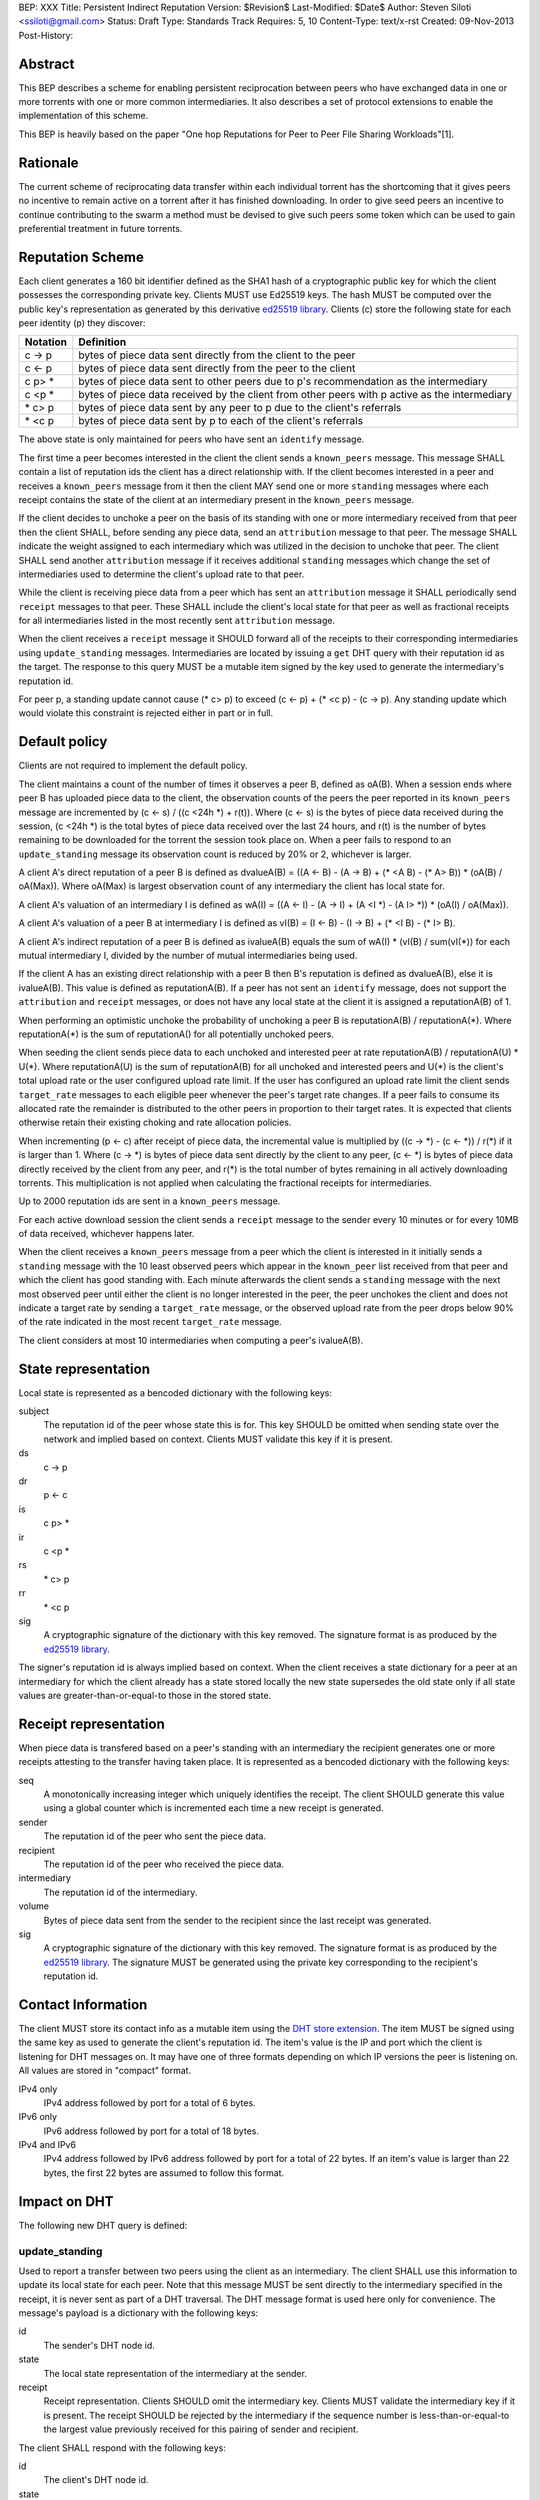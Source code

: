 BEP: XXX
Title: Persistent Indirect Reputation
Version: $Revision$
Last-Modified: $Date$
Author:  Steven Siloti <ssiloti@gmail.com>
Status:  Draft
Type:    Standards Track
Requires: 5, 10
Content-Type: text/x-rst
Created: 09-Nov-2013
Post-History:

Abstract
========

This BEP describes a scheme for enabling persistent reciprocation between peers who have exchanged data in one or more torrents with one or more common intermediaries.  It also describes a set of protocol extensions to enable the implementation of this scheme.

This BEP is heavily based on the paper "One hop Reputations for Peer to Peer File Sharing Workloads"[1].


Rationale
=========

The current scheme of reciprocating data transfer within each individual torrent has the shortcoming that it gives peers no incentive to remain active on a torrent after it has finished downloading.  In order to give seed peers an incentive to continue contributing to the swarm a method must be devised to give such peers some token which can be used to gain preferential treatment in future torrents.


Reputation Scheme
=================

Each client generates a 160 bit identifier defined as the SHA1 hash of a cryptographic public key for which the client possesses the corresponding private key. Clients MUST use Ed25519 keys.  The hash MUST be computed over the public key's representation as generated by this derivative `ed25519 library`_.  Clients (c) store the following state for each peer identity (p) they discover:


========    ==============================================================================================
Notation    Definition
========    ==============================================================================================
c -> p      bytes of piece data sent directly from the client to the peer
c <- p      bytes of piece data sent directly from the peer to the client
c p> *      bytes of piece data sent to other peers due to p's recommendation as the intermediary
c <p *      bytes of piece data received by the client from other peers with p active as the intermediary
\* c> p     bytes of piece data sent by any peer to p due to the client's referrals
\* <c p     bytes of piece data sent by p to each of the client's referrals
========    ==============================================================================================

The above state is only maintained for peers who have sent an ``identify`` message.

The first time a peer becomes interested in the client the client sends a ``known_peers`` message.  This message SHALL contain a list of reputation ids the client has a direct relationship with.  If the client becomes interested in a peer and receives a ``known_peers`` message from it then the client MAY send one or more ``standing`` messages where each receipt contains the state of the client at an intermediary present in the ``known_peers`` message.

If the client decides to unchoke a peer on the basis of its standing with one or more intermediary received from that peer then the client SHALL, before sending any piece data, send an ``attribution`` message to that peer.  The message SHALL indicate the weight assigned to each intermediary which was utilized in the decision to unchoke that peer.  The client SHALL send another ``attribution`` message if it receives additional ``standing`` messages which change the set of intermediaries used to determine the client's upload rate to that peer.

While the client is receiving piece data from a peer which has sent an ``attribution`` message it SHALL periodically send ``receipt`` messages to that peer.  These SHALL include the client's local state for that peer as well as fractional receipts for all intermediaries listed in the most recently sent ``attribution`` message.

When the client receives a ``receipt`` message it SHOULD forward all of the receipts to their corresponding intermediaries using ``update_standing`` messages.  Intermediaries are located by issuing a ``get`` DHT query with their reputation id as the target.  The response to this query MUST be a mutable item signed by the key used to generate the intermediary's reputation id.

For peer p, a standing update cannot cause (\* c> p) to exceed (c <- p) + (\* <c p) - (c -> p).  Any standing update which would violate this constraint is rejected either in part or in full.


Default policy
==============

Clients are not required to implement the default policy.

The client maintains a count of the number of times it observes a peer B, defined as oA(B).  When a session ends where peer B has uploaded piece data to the client, the observation counts of the peers the peer reported in its ``known_peers`` message are incremented by (c <- s) / ((c <24h \*) + r(t)).  Where (c <- s) is the bytes of piece data received during the session, (c <24h \*) is the total bytes of piece data received over the last 24 hours, and r(t) is the number of bytes remaining to be downloaded for the torrent the session took place on.  When a peer fails to respond to an ``update_standing`` message its observation count is reduced by 20% or 2, whichever is larger.

A client A's direct reputation of a peer B is defined as dvalueA(B) = ((A <- B) - (A -> B) + (\* <A B) - (\* A> B)) \* (oA(B) / oA(Max)).  Where oA(Max) is largest observation count of any intermediary the client has local state for.

A client A's valuation of an intermediary I is defined as wA(I) = ((A <- I) - (A -> I) + (A <I \*) - (A I> \*)) \* (oA(I) / oA(Max)).

A client A's valuation of a peer B at intermediary I is defined as vI(B) = (I <- B) - (I -> B) + (\* <I B) - (\* I> B).

A client A's indirect reputation of a peer B is defined as ivalueA(B) equals the sum of wA(I) * (vI(B) / sum(vI(*)) for each mutual intermediary I, divided by the number of mutual intermediaries being used.

If the client A has an existing direct relationship with a peer B then B's reputation is defined as dvalueA(B), else it is ivalueA(B).  This value is defined as reputationA(B).  If a peer has not sent an ``identify`` message, does not support the ``attribution`` and ``receipt`` messages, or does not have any local state at the client it is assigned a reputationA(B) of 1.

When performing an optimistic unchoke the probability of unchoking a peer B is reputationA(B) / reputationA(\*).  Where reputationA(\*) is the sum of reputationA() for all potentially unchoked peers.

When seeding the client sends piece data to each unchoked and interested peer at rate reputationA(B) / reputationA(U) * U(*).  Where reputationA(U) is the sum of reputationA(B) for all unchoked and interested peers and U(*) is the client's total upload rate or the user configured upload rate limit.  If the user has configured an upload rate limit the client sends ``target_rate`` messages to each eligible peer whenever the peer's target rate changes.  If a peer fails to consume its allocated rate the remainder is distributed to the other peers in proportion to their target rates.  It is expected that clients otherwise retain their existing choking and rate allocation policies.

When incrementing (p <- c) after receipt of piece data, the incremental value is multiplied by ((c -> \*) - (c <- \*)) / r(\*) if it is larger than 1.  Where (c -> \*) is bytes of piece data sent directly by the client to any peer, (c <- \*) is bytes of piece data directly received by the client from any peer, and r(\*) is the total number of bytes remaining in all actively downloading torrents.  This multiplication is not applied when calculating the fractional receipts for intermediaries.

Up to 2000 reputation ids are sent in a ``known_peers`` message.

For each active download session the client sends a ``receipt`` message to the sender every 10 minutes or for every 10MB of data received, whichever happens later.

When the client receives a ``known_peers`` message from a peer which the client is interested in it initially sends a ``standing`` message with the 10 least observed peers which appear in the ``known_peer`` list received from that peer and which the client has good standing with.  Each minute afterwards the client sends a ``standing`` message with the next most observed peer until either the client is no longer interested in the peer, the peer unchokes the client and does not indicate a target rate by sending a ``target_rate`` message, or the observed upload rate from the peer drops below 90% of the rate indicated in the most recent ``target_rate`` message.

The client considers at most 10 intermediaries when computing a peer's ivalueA(B).


State representation
====================

Local state is represented as a bencoded dictionary with the following keys:

subject
    The reputation id of the peer whose state this is for.  This key SHOULD be omitted when sending state over the network and implied based on context.  Clients MUST validate this key if it is present.

ds
    c -> p

dr
    p <- c

is
    c p> *

ir
    c <p *

rs
    \* c> p

rr
    \* <c p

sig
    A cryptographic signature of the dictionary with this key removed.  The signature format is as produced by the `ed25519 library`_.

The signer's reputation id is always implied based on context.  When the client receives a state dictionary for a peer at an intermediary for which the client already has a state stored locally the new state supersedes the old state only if all state values are greater-than-or-equal-to those in the stored state.


Receipt representation
======================

When piece data is transfered based on a peer's standing with an intermediary the recipient generates one or more receipts attesting to the transfer having taken place.  It is represented as a bencoded dictionary with the following keys:

seq
    A monotonically increasing integer which uniquely identifies the receipt.  The client SHOULD generate this value using a global counter which is incremented each time a new receipt is generated.

sender
    The reputation id of the peer who sent the piece data.

recipient
    The reputation id of the peer who received the piece data.

intermediary
    The reputation id of the intermediary.

volume
    Bytes of piece data sent from the sender to the recipient since the last receipt was generated.

sig
    A cryptographic signature of the dictionary with this key removed.  The signature format is as produced by the `ed25519 library`_.  The signature MUST be generated using the private key corresponding to the recipient's reputation id.


Contact Information
===================

The client MUST store its contact info as a mutable item using the `DHT store extension`_.  The item MUST be signed using the same key as used to generate the client's reputation id.  The item's value is the IP and port which the client is listening for DHT messages on.  It may have one of three formats depending on which IP versions the peer is listening on.  All values are stored in "compact" format.

IPv4 only
    IPv4 address followed by port for a total of 6 bytes.

IPv6 only
    IPv6 address followed by port for a total of 18 bytes.

IPv4 and IPv6
    IPv4 address followed by IPv6 address followed by port for a total of 22 bytes.  If an item's value is larger than 22 bytes, the first 22 bytes are assumed to follow this format.


Impact on DHT
=============

The following new DHT query is defined:


update_standing
---------------
Used to report a transfer between two peers using the client as an intermediary. The client SHALL use this information to update its local state for each peer.  Note that this message MUST be sent directly to the intermediary specified in the receipt, it is never sent as part of a DHT traversal.  The DHT message format is used here only for convenience.  The message's payload is a dictionary with the following keys:

id
    The sender's DHT node id.

state
    The local state representation of the intermediary at the sender.

receipt
    Receipt representation.  Clients SHOULD omit the intermediary key.  Clients MUST validate the intermediary key if it is present.  The receipt SHOULD be rejected by the intermediary if the sequence number is less-than-or-equal-to the largest value previously received for this pairing of sender and recipient.

The client SHALL respond with the following keys:

id
    The client's DHT node id.

state
    Local state representation for the recipient at the client.


Impact on Bittorrent Protocol
=============================

Per DEP 10, The following extension messages are defined.  All messages except ``identify`` MUST only be sent after an ``identify`` message has been sent.  All messages except ``identify`` MUST be ignored if received on a connection on which an ``identify`` has not been received.  All messages except ``target_rate`` are required.  A peer which does not support all required messages SHOULD be treated as if it does not support any of them.


identify
--------
Provides the identity of the sender and requests the identity of the recipient.  The recipient MUST respond by sending an ``identify`` message back to the sender if it has not already done so.  Its payload is a dictionary with the following keys:

pk
    The sender's public key in the format generated by the `ed25519 library`_.

nonce
    A randomly generated 24 byte string.

After the first ``identify`` message is received on a connection any subsequent ``identify`` messages are ignored.

Any MSE/PE obfuscation is abandoned after sending an identify message.  After an identify message is sent the peer protocol becomes a series of encrypted and authenticated packets.  The first 4 bytes are the length of the packet including the tag.  The next 16 bytes are a Poly1305 tag computed over the remaining, encrypted, payload.  The payload is encrypted using ChaCha20.  Each packet contains one-or-more length prefixed Bittorrent messages.  Bittorrent messages MAY span multiple packets.

The ChaCha20 secret key is the SHA256 hash of an 80 byte string where the first 32 bytes are the output of the function ``ed25519_key_exchange`` provided by the `ed25519 library`_ using the sender's private key and the public key received in the ``identify`` message, the next 24 bytes are the nonce sent by the peer which initiated the connection, and the last 24 bytes are the nonce of the peer which accepted the connection.

Each packet uses a unique nonce for ChaCha20.  The nonce is a 64-bit, unsigned, little endian integer.  Its initial value is 1 for the peer which initiated the connection and 2 for the peer which accepted it.  After each packet the nonce is incremented by 2.

The Poly1305 key used for each packet is generated by taking the first 32 bytes of the output from ChaCha20 with the block counter set to zero.  The remaining 32 bytes of output from the first block are discarded.

The packet body is encrypted by XORing the plaintext with the output of ChaCha20 with the initial block counter set to one.


known_peers
-----------
Indicates the peers with whom the sender has standing and can act as intermediaries.  Its payload is an array of 20-byte reputation ids.  The array SHOULD contain the peers which the sender has observed most frequently and be sorted by the sender's wA(I).


standing
--------
Provides the recipient with proof of the sender's standing with one or more shared intermediaries.  Its payload is a dictionary whose keys are reputation ids and values are the state representations of the sender at the corresponding intermediary.  Clients MUST ignore any items in the state representations which it does not understand, except to include them when verifying the signature.  This message SHOULD only be sent on a connection which the client has received a ``known_peers`` message.


attribution
-----------
Indicates which intermediaries a the sender considered when unchoking the recipient, and in what proportion each contributed to the decision.  Its payload is a dictionary whose keys are reputation ids and values are integers which MUST add up to 100.  Clients which implement this message MUST implement the ``update_standing`` DHT query.


target_rate
-----------
Tells the recipient what the sender's target upload rate to it is.  Its payload is an integer indicating the target upload rate in bytes/second for the recipient based on the recipient's reputation.  A value of 0 indicates the recipient's reputation does not determine the sender's upload rate.  This message is optional.  This message MUST only be sent on a connection which the sender has sent an ``attribution`` message.


receipt
-------
During a transfer this message is sent to provide proof of service to the sender.  Its payload is a dictionary with the following keys:

state
    The local state of the sender at the recipient.

receipts
    A list of receipt representations, one for each of the intermediaries listed in the ``attribution`` message.  Clients SHOULD omit the id and recipient keys.  Clients MUST validate the id and recipient keys if they are present.

This message MUST only be sent on a connection which the client has received an ``attribution`` message on.  This message MUST be ignored if received on a connection which the client has not sent an ``attribution`` message on.


Differences from One hop Reputations
====================================

Some key aspects in which this BEP deviates from the paper by Michael Piatek, et. al. are:

- The average rate from y to x is not part of the local state.
- No gossip bit is included in the list of potential intermediaries.
- Proof of standing is sent by the receiver to the sender at the receiver's leisure rather than requested by the sender.  This is so that receivers can control which intermediaries they wish to utilize based on their bandwidth needs.
- The existing rate based tit-for-tat system is retained while the client is downloading.  Volume based reputation is only used to determine upload rates while seeding and to guide optimistic unchoking.
- The default policy uses summation rather than division to compute reputation values.  This is more resistant to whitewashing attacks.
- vI(B) is modified so that it can never be greater than 1. This so that intermediaries cannot create Sybil identities with arbitrarily large vI(B).
- wA(I) and dvalueA(B) take the observation count of the intermediary/direct peer into account.
- Known peers (top K sets) are sent lazily when the connection enters the appropriate state rather than exchanged at connection time.
- Direct transfer receipts are inflated based on the client's aggregate direct transfer ratio rather than using a fixed multiplier.


Copyright
=========

This document has been placed in the public domain.


.. [1] Michael Piatek, Tomas Isdal, Arvind Krishnamurthy, Thomas Anderson, "One hop Reputations for Peer to Peer File Sharing Workloads",
   NSDI 2008. https://www.usenix.org/legacy/event/nsdi08/tech/full_papers/piatek/piatek_html/

.. _ed25519 library: https://github.com/nightcracker/ed25519

.. _DHT store extension: http://www.rasterbar.com/products/libtorrent/dht_store.html


..
   Local Variables:
   mode: indented-text
   indent-tabs-mode: nil
   sentence-end-double-space: t
   fill-column: 70
   coding: utf-8
   End:


